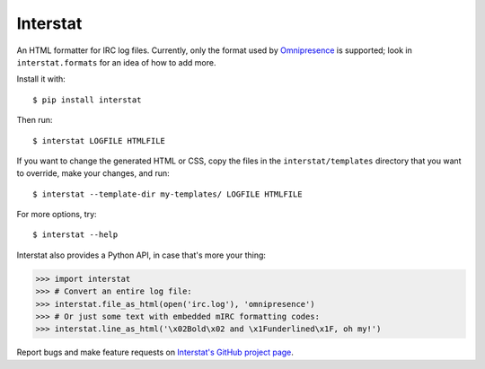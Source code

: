 Interstat
=========

An HTML formatter for IRC log files.
Currently, only the format used by Omnipresence_ is supported; look in
``interstat.formats`` for an idea of how to add more.

.. _Omnipresence: https://github.com/kxz/omnipresence

Install it with::

    $ pip install interstat

Then run::

    $ interstat LOGFILE HTMLFILE

If you want to change the generated HTML or CSS, copy the files in the
``interstat/templates`` directory that you want to override, make your
changes, and run::

    $ interstat --template-dir my-templates/ LOGFILE HTMLFILE

For more options, try::

    $ interstat --help

Interstat also provides a Python API, in case that's more your thing:

>>> import interstat
>>> # Convert an entire log file:
>>> interstat.file_as_html(open('irc.log'), 'omnipresence')
>>> # Or just some text with embedded mIRC formatting codes:
>>> interstat.line_as_html('\x02Bold\x02 and \x1Funderlined\x1F, oh my!')

Report bugs and make feature requests on `Interstat's GitHub project
page <https://github.com/kxz/interstat>`_.
